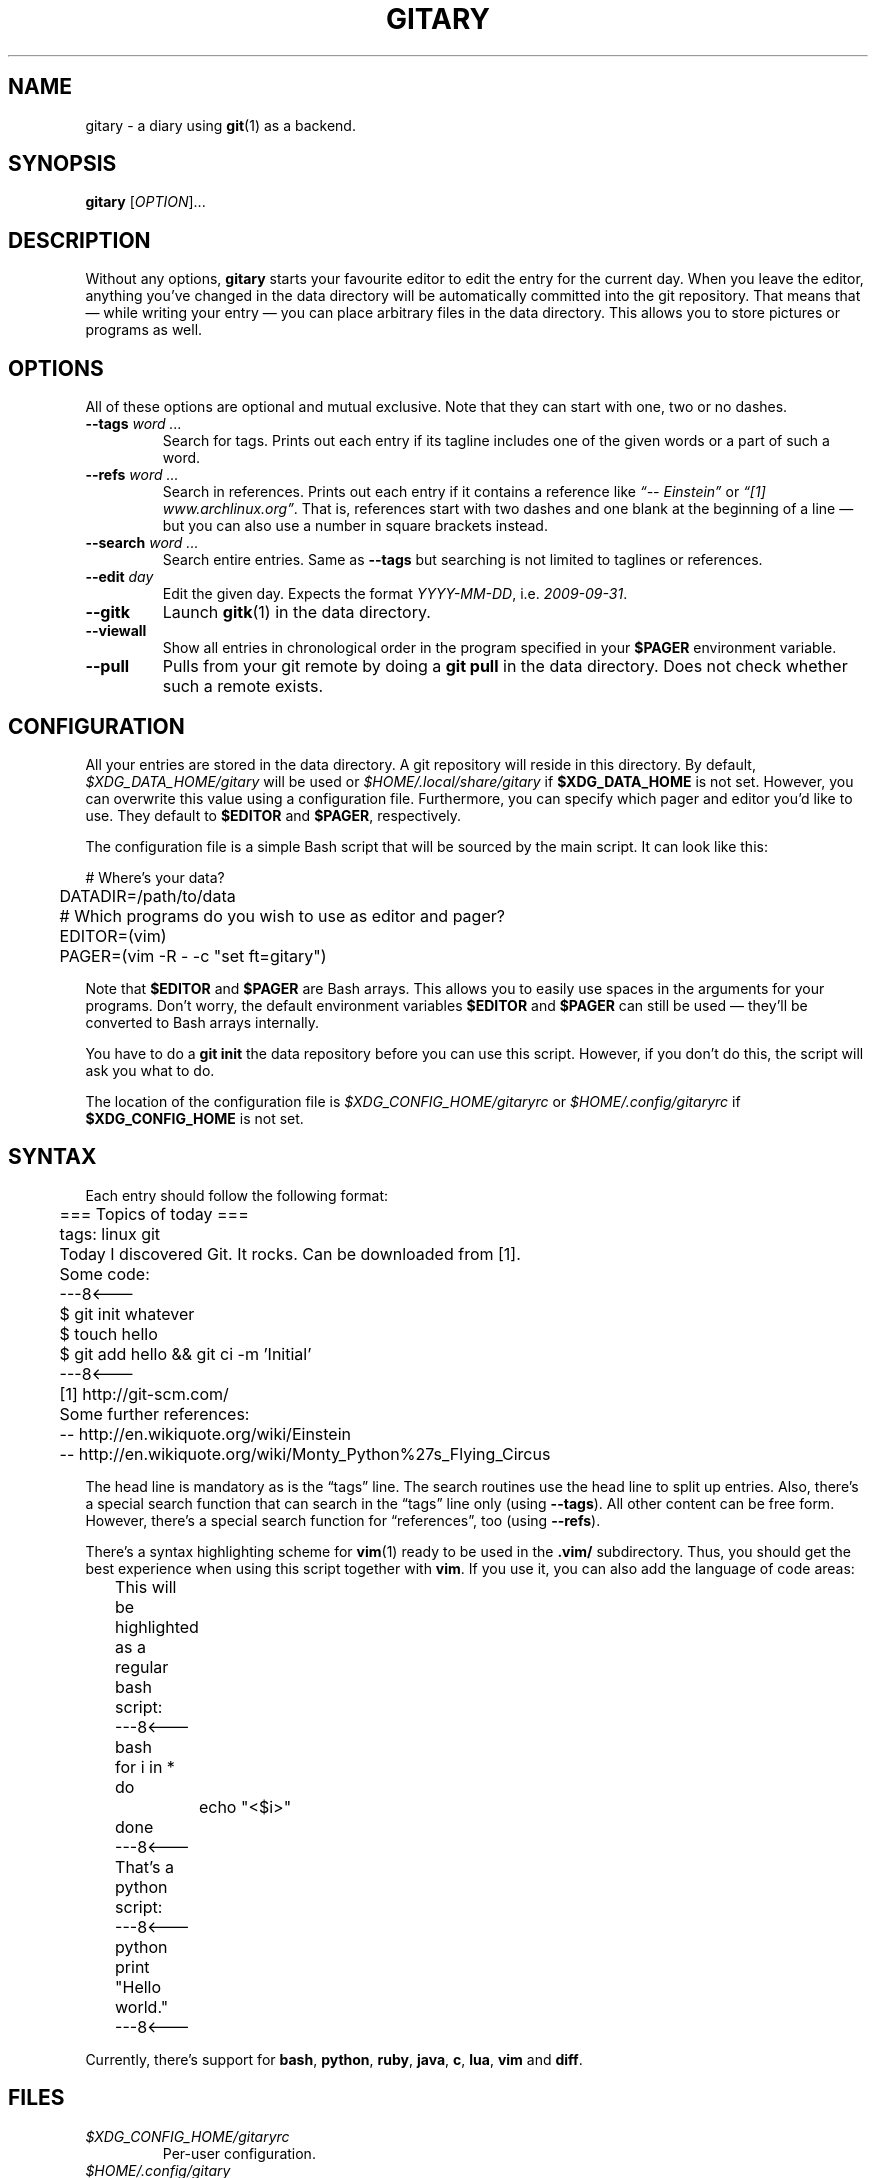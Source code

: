 .TH GITARY 1  "September 2010" "Git-Diary" "A diary using Git"
.SH NAME
gitary \- a diary using
.BR git (1)
as a backend.
.SH SYNOPSIS
\fBgitary\fP [\fIOPTION\fP]...
.SH DESCRIPTION
Without any options, \fBgitary\fP starts your favourite editor to edit
the entry for the current day. When you leave the editor, anything
you've changed in the data directory will be automatically committed
into the git repository. That means that \(em while writing your entry
\(em you can place arbitrary files in the data directory. This allows
you to store pictures or programs as well.
.SH OPTIONS
All of these options are optional and mutual exclusive. Note that they
can start with one, two or no dashes.
.TP
\fB\-\-tags\fP \fIword ...\fP
Search for tags. Prints out each entry if its tagline includes one of
the given words or a part of such a word.
.TP
\fB\-\-refs\fP \fIword ...\fP
Search in references. Prints out each entry if it contains a reference
like \fI\(lq\-\- Einstein\(rq\fP or \fI\(lq[1] www.archlinux.org\(rq\fP.
That is, references start with two dashes and one blank at the beginning
of a line \(em but you can also use a number in square brackets instead.
.TP
\fB\-\-search\fP \fIword ...\fP
Search entire entries. Same as \fB\-\-tags\fP but searching is not
limited to taglines or references.
.TP
\fB\-\-edit\fP \fIday\fP
Edit the given day. Expects the format \fIYYYY\-MM\-DD\fP, i.e.
\fI2009\-09\-31\fP.
.TP
\fB\-\-gitk\fP
Launch \fBgitk\fP(1) in the data directory.
.TP
\fB\-\-viewall\fP
Show all entries in chronological order in the program specified in
your \fB$PAGER\fP environment variable.
.TP
\fB\-\-pull\fP
Pulls from your git remote by doing a \fBgit pull\fP in the data
directory. Does not check whether such a remote exists.
.SH CONFIGURATION
All your entries are stored in the data directory. A git repository will
reside in this directory. By default, \fI$XDG_DATA_HOME/gitary\fP will
be used or \fI$HOME/.local/share/gitary\fP if \fB$XDG_DATA_HOME\fP is
not set. However, you can overwrite this value using a configuration
file. Furthermore, you can specify which pager and editor you'd like to
use. They default to \fB$EDITOR\fP and \fB$PAGER\fP, respectively.
.P
The configuration file is a simple Bash script that will be sourced by
the main script. It can look like this:
.P
\f(CW
.nf
	# Where's your data?
	DATADIR=/path/to/data

	# Which programs do you wish to use as editor and pager?
	EDITOR=(vim)
	PAGER=(vim -R - -c "set ft=gitary")
.fi
\fP
.P
Note that \fB$EDITOR\fP and \fB$PAGER\fP are Bash arrays. This allows
you to easily use spaces in the arguments for your programs. Don't
worry, the default environment variables \fB$EDITOR\fP and \fB$PAGER\fP
can still be used \(em they'll be converted to Bash arrays internally.
.P
You have to do a \fBgit init\fP the data repository before you can use
this script. However, if you don't do this, the script will ask you what
to do.
.P
The location of the configuration file is
\fI$XDG_CONFIG_HOME/gitaryrc\fP or \fI$HOME/.config/gitaryrc\fP if
\fB$XDG_CONFIG_HOME\fP is not set.
.SH SYNTAX
Each entry should follow the following format:
.P
\f(CW
.nf
	=== Topics of today ===
	tags: linux git

	Today I discovered Git. It rocks. Can be downloaded from [1].

	Some code:
	---8<---
	$ git init whatever
	$ touch hello
	$ git add hello && git ci -m 'Initial'
	---8<---

	[1] http://git-scm.com/

	Some further references:
	-- http://en.wikiquote.org/wiki/Einstein
	-- http://en.wikiquote.org/wiki/Monty_Python%27s_Flying_Circus
.fi
\fP
.P
The head line is mandatory as is the \(lqtags\(rq line. The search
routines use the head line to split up entries. Also, there's a special
search function that can search in the \(lqtags\(rq line only (using
\fB\-\-tags\fP). All other content can be free form. However, there's a
special search function for \(lqreferences\(rq, too (using
\fB\-\-refs\fP).
.P
There's a syntax highlighting scheme for \fBvim\fR(1) ready to be used
in the \fB.vim/\fP subdirectory. Thus, you should get the best
experience when using this script together with \fBvim\fP. If you use
it, you can also add the language of code areas:
.P
\f(CW
.nf
	This will be highlighted as a regular bash script:
	---8<---bash
	for i in *
	do
		echo "<$i>"
	done
	---8<---

	That's a python script:
	---8<---python
	print "Hello world."
	---8<---
.fi
\fP
.P
Currently, there's support for \fBbash\fP, \fBpython\fP, \fBruby\fP,
\fBjava\fP, \fBc\fP, \fBlua\fP, \fBvim\fP and \fBdiff\fP.
.SH FILES
.TP
\fI$XDG_CONFIG_HOME/gitaryrc\fP
Per-user configuration.
.TP
\fI$HOME/.config/gitary\fP
Per-user configuration if \fB$XDG_CONFIG_HOME\fP is not set.
.TP
\fI$XDG_DATA_HOME/gitary/\fP
Default per-used data directory. May be overwritten with a user setting.
.TP
\fI$HOME/.local/share/gitary/\fP
Default per-used data directory if \fB$XDG_DATA_HOME\fP is not set. May
be overwritten with a user setting.
